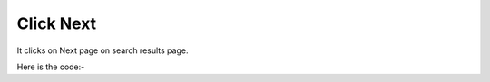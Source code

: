 **************************************************
Click Next
**************************************************
It clicks on Next page on search results page.

Here is the code:-

.. py:function:: google.click_next()

   
   :return: {}
   :rtype: dict
